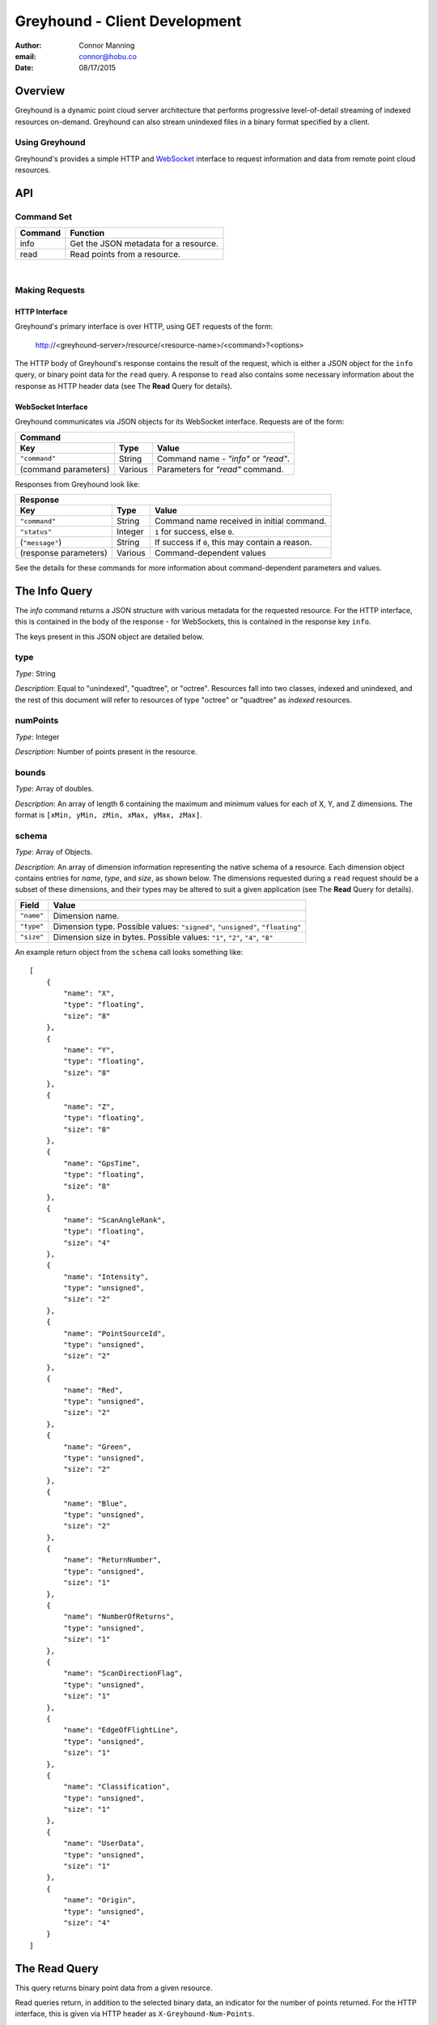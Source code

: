 ===============================================================================
Greyhound - Client Development
===============================================================================

:author: Connor Manning
:email: connor@hobu.co
:date: 08/17/2015

Overview
===============================================================================

Greyhound is a dynamic point cloud server architecture that performs progressive level-of-detail streaming of indexed resources on-demand.  Greyhound can also stream unindexed files in a binary format specified by a client.

Using Greyhound
-------------------------------------------------------------------------------

Greyhound's provides a simple HTTP and `WebSocket`_ interface to request information and data from remote point cloud resources.

.. _`WebSocket`: http://en.wikipedia.org/wiki/WebSocket

API
===============================================================================

Command Set
-------------------------------------------------------------------------------

+---------------+-------------------------------------------------------------+
| Command       | Function                                                    |
+===============+=============================================================+
| info          | Get the JSON metadata for a resource.                       |
+---------------+-------------------------------------------------------------+
| read          | Read points from a resource.                                |
+---------------+-------------------------------------------------------------+

|

Making Requests
-------------------------------------------------------------------------------

HTTP Interface
~~~~~~~~~~~~~~~~~~~~~~~~~~~~~~~~~~~~~~~~~~~~~~~~~~~~~~~~~~~~~~~~~~~~~~~~~~~~~~~

Greyhound's primary interface is over HTTP, using GET requests of the form:

    http://<greyhound-server>/resource/<resource-name>/<command>?<options>

The HTTP body of Greyhound's response contains the result of the request, which is either a JSON object for the ``info`` query, or binary point data for the ``read`` query.  A response to ``read`` also contains some necessary information about the response as HTTP header data (see The **Read** Query for details).

WebSocket Interface
~~~~~~~~~~~~~~~~~~~~~~~~~~~~~~~~~~~~~~~~~~~~~~~~~~~~~~~~~~~~~~~~~~~~~~~~~~~~~~~

Greyhound communicates via JSON objects for its WebSocket interface.  Requests are of the form:

+-----------------------------------------------------------------------------+
| Command                                                                     |
+---------------------+-------------+-----------------------------------------+
| Key                 | Type        | Value                                   |
+=====================+=============+=========================================+
| ``"command"``       | String      | Command name - `"info"` or `"read"`.    |
+---------------------+-------------+-----------------------------------------+
| (command parameters)| Various     | Parameters for `"read"` command.        |
+---------------------+-------------+-----------------------------------------+

Responses from Greyhound look like:

+-----------------------------------------------------------------------------------------+
| Response                                                                                |
+-----------------------+--------------+--------------------------------------------------+
| Key                   | Type         | Value                                            |
+=======================+==============+==================================================+
| ``"command"``         | String       | Command name received in initial command.        |
+-----------------------+--------------+--------------------------------------------------+
| ``"status"``          | Integer      | ``1`` for success, else ``0``.                   |
+-----------------------+--------------+--------------------------------------------------+
| (``"message"``)       | String       | If success if ``0``, this may contain a reason.  |
+-----------------------+--------------+--------------------------------------------------+
| (response parameters) | Various      | Command-dependent values                         |
+-----------------------+--------------+--------------------------------------------------+

See the details for these commands for more information about command-dependent parameters and values.

The **Info** Query
===============================================================================

The `info` command returns a JSON structure with various metadata for the requested resource.  For the HTTP interface, this is contained in the body of the response - for WebSockets, this is contained in the response key ``info``.

The keys present in this JSON object are detailed below.

type
-------------------------------------------------------------------------------

*Type*: String

*Description*: Equal to "unindexed", "quadtree", or "octree".  Resources fall into two classes, indexed and unindexed, and the rest of this document will refer to resources of type "octree" or "quadtree" as *indexed* resources.

numPoints
-------------------------------------------------------------------------------

*Type*: Integer

*Description*: Number of points present in the resource.

bounds
-------------------------------------------------------------------------------

*Type*: Array of doubles.

*Description*: An array of length 6 containing the maximum and minimum values for each of X, Y, and Z dimensions.  The format is ``[xMin, yMin, zMin, xMax, yMax, zMax]``.

schema
-------------------------------------------------------------------------------

*Type*: Array of Objects.

*Description*: An array of dimension information representing the native schema of a resource.  Each dimension object contains entries for `name`, `type`, and `size`, as shown below.  The dimensions requested during a ``read`` request should be a subset of these dimensions, and their types may be altered to suit a given application (see The **Read** Query for details).

+---------------+--------------------------------------------------------------------------------+
| Field         | Value                                                                          |
+===============+================================================================================+
| ``"name"``    | Dimension name.                                                                |
+---------------+--------------------------------------------------------------------------------+
| ``"type"``    | Dimension type.  Possible values: ``"signed"``, ``"unsigned"``, ``"floating"`` |
+---------------+--------------------------------------------------------------------------------+
| ``"size"``    | Dimension size in bytes.  Possible values: ``"1"``, ``"2"``, ``"4"``, ``"8"``  |
+---------------+--------------------------------------------------------------------------------+

An example return object from the ``schema`` call looks something like: ::

    [
        {
            "name": "X",
            "type": "floating",
            "size": "8"
        },
        {
            "name": "Y",
            "type": "floating",
            "size": "8"
        },
        {
            "name": "Z",
            "type": "floating",
            "size": "8"
        },
        {
            "name": "GpsTime",
            "type": "floating",
            "size": "8"
        },
        {
            "name": "ScanAngleRank",
            "type": "floating",
            "size": "4"
        },
        {
            "name": "Intensity",
            "type": "unsigned",
            "size": "2"
        },
        {
            "name": "PointSourceId",
            "type": "unsigned",
            "size": "2"
        },
        {
            "name": "Red",
            "type": "unsigned",
            "size": "2"
        },
        {
            "name": "Green",
            "type": "unsigned",
            "size": "2"
        },
        {
            "name": "Blue",
            "type": "unsigned",
            "size": "2"
        },
        {
            "name": "ReturnNumber",
            "type": "unsigned",
            "size": "1"
        },
        {
            "name": "NumberOfReturns",
            "type": "unsigned",
            "size": "1"
        },
        {
            "name": "ScanDirectionFlag",
            "type": "unsigned",
            "size": "1"
        },
        {
            "name": "EdgeOfFlightLine",
            "type": "unsigned",
            "size": "1"
        },
        {
            "name": "Classification",
            "type": "unsigned",
            "size": "1"
        },
        {
            "name": "UserData",
            "type": "unsigned",
            "size": "1"
        },
        {
            "name": "Origin",
            "type": "unsigned",
            "size": "4"
        }
    ]

The **Read** Query
===============================================================================

This query returns binary point data from a given resource.

Read queries return, in addition to the selected binary data, an indicator for the number of points returned.  For the HTTP interface, this is given via HTTP header as ``X-Greyhound-Num-Points``.

For the WebSocket interface, first a standard response (as described in `WebSocket Interface`_) is returned, which is then followed by the binary data.  For this interface, the number of points is added via the ``numPoints`` key in the initial JSON response.

Unindexed
-------------------------------------------------------------------------------

For unindexed resources (see `type`_), the only supported *read* query is a query for all available points in the resource.  Only `Read Options - Common`_ are supported.

Indexed
-------------------------------------------------------------------------------

For indexed resources, in addition to the common options, queries for tree depths and bounds subsets are supported.  This allows a client to progressively load points at higher levels of detail only where such detail is warranted.

Depth Options
~~~~~~~~~~~~~~~~~~~~~~~~~~~~~~~~~~~~~~~~~~~~~~~~~~~~~~~~~~~~~~~~~~~~~~~~~~~~~~~

Depth options allow a client to query varying levels of detail for a resource on demand.  A *depth* corresponds to a tree depth in a quad- or octree.  These depths correspond to a traditional tree starting at depth zero, which contains a single point (the center-most point in the set bounds).  Depth one contains 4 points (one in each quadrant) for a quadtree or 8 for an octree.  Assuming the data exists, each of those points contains its 4 or 8 child points, and so forth.  Each depth has 4\ :sup:`depth` points for a quadtree or 8\ :sup:`depth` points for an octree.

Available options for depth selection are:

- ``depth``: Query a single depth of the tree.
- ``depthEnd``: Query depths up to, but **not** including, this depth.  If ``depthBegin`` is not specified, then this query selects from depth zero until ``depthEnd``.
- ``depthBegin``: Must be used with ``depthEnd``.  Queries run from ``depthBegin`` (inclusive) to ``depthEnd`` (non-inclusive).  A query containing ``depthBegin=6`` and ``depthEnd=7`` is identical to a query of ``depth=6``.

Bounds option
~~~~~~~~~~~~~~~~~~~~~~~~~~~~~~~~~~~~~~~~~~~~~~~~~~~~~~~~~~~~~~~~~~~~~~~~~~~~~~~

The ``bounds`` option allows a client to select only a portion of the entire dataset's bounds, as given by the ``bounds`` field from The **Info** Query.  If this field is omitted, the entire bounds is queried.

For quadtree resources, this option must be an array of doubles of length 4, formatted as ``[xMin, yMin, xMax, yMax]``.

For octrees, the array must be of length 6, formatted as ``[xMin, yMin, zMin, xMax, yMax, zMax]``.

Read Options - Common
-------------------------------------------------------------------------------

Common options are options available for any ``read`` query, regardless of the ``type`` of resource.

- ``schema``: Formatted the same way as `schema`_.  This specifies the formatting of the binary data returned by Greyhound.  If any dimensions in the query result cannot be coerced into the specified type and size, an error occurs.  If any specified dimensions do not exist in the native schema, their positions will be zero-filled.  If this option is omitted, resulting data will be formatted in accordance with the native resource `schema`_.
- ``compress``: If true, the resulting stream will be compressed with `laz-perf`_.  The ``schema`` parameter, if provided, is respected by the compressed stream.  If omitted, data is returned uncompressed.

.. _`laz-perf`: http://github.com/verma/laz-perf

Working with Greyhound
===============================================================================

Errors
-------------------------------------------------------------------------------

Greyhound errors result in standard HTTP error codes.  Invalid options or improper formatting will result in a ``400 - client error``, meaning the request should not be repeated without modification.  If the query is valid but cannot be process, a status code of ``500 - internal server error`` will be returned.

For indexed datasets, a query that is too large will result in a ``413 - entity too large`` error code.  This means that the query requires fetches of too many remotely stored chunks of data, so Greyhound refuses to process it.  The exact maximum count depends both on how the data was indexed and how the server was configured, so a client should be prepared to react to this error code by either shrinking the requested bounds or lowering the requested depth.  This allows Greyhound to maintain fast response times for all users and urges clients to develop a query pattern that results quick feedback to the user during progressive loading.

Optimizing Server Performance
-------------------------------------------------------------------------------

A client's query pattern can significantly affect their performance, even while staying under the ``413`` limits imposed by the server.  Some basic tips for query patterns follow.

Initial Fetch
~~~~~~~~~~~~~~~~~~~~~~~~~~~~~~~~~~~~~~~~~~~~~~~~~~~~~~~~~~~~~~~~~~~~~~~~~~~~~~~

A client should always start by requesting the ``info`` for a given resource, and store the entire result.

This allows a client to avoid querying non-existant dimensions, for example a web renderer that generally queries Red, Green, and Blue dimensions should not do so if those dimensions do not exist in the native schema.

Progressive Querying
~~~~~~~~~~~~~~~~~~~~~~~~~~~~~~~~~~~~~~~~~~~~~~~~~~~~~~~~~~~~~~~~~~~~~~~~~~~~~~~

For indexed datasets, a client should start with a single conservative "base" request - requesting depths zero until some fixed depth, rather than making small requests starting at depth zero.  If the response is a ``413``, the client can continually lower the initial depth until a valid response is received.  The exact depth depends on the application, but this request has a well-defined maximum number of points - for example an octree query with ``depthBegin=0`` and ``depthEnd=8`` will result in 2396745 points at a maximum (8\ :sup:\ 0 + 8\ :sup:\ 1 + ... 8\ :sup:\ 7 = 2396745).

The "base" query is a request that gives quick feedback to a user of the entire set at a low resolution.  After this is displayed, a client should start splitting their ``bounds`` in the request as they move upward in depth.  In general, a query of depth ``n + 1`` should have one-fourth the volume of depth ``n`` for quadtrees, or one-eight for octrees.  So for example, if the base depth query is 8, a client may decide to issue 8 queries of ``depth=8``, one for each octant of the overall bounds.  For each query whose result contains a non-zero number of points, that octant may be again split into its 8 octants, and the process repeats.  This pattern allows the client to prune their search space - if a query of a given bounds returns zero points at depth ``n``, then there are also zero points for those bounds at depth ``n + 1``.

The exact depths and number of splits (for example, the base depth of 8 could have been split into 64 queries if the client wanted faster pruning of the cuboids) depends on the application and should be found via experimentation.  Too small of queries will prune the search space quickly, but will result in many queries with few points.  Too large of queries can result in a ``413`` and will fail to prune the search space effectively.

Sample Queries
~~~~~~~~~~~~~~~~~~~~~~~~~~~~~~~~~~~~~~~~~~~~~~~~~~~~~~~~~~~~~~~~~~~~~~~~~~~~~~~

This section shows some full HTTP requests for various queries, assuming a Greyhound server is running on localhost with an octree resource named `the-moon`.

- Get the metadata info: `localhost/resource/the-moon/info``

- Query compressed data up to depth 8, fetching only X, Y, Z, and Intensity for the entire dataset bounds - where X, Y, and Z are requested as 4-byte floats and Intensity is a 2-byte unsigned integer: ``localhost/resource/the-moon/read?depthEnd=8&schema=[{"name":"X","type":"floating","size":"4"},{"name":"Y","type":"floating","size":"4"},{"name":"Z","type":"floating","size":"4"},{"name":"Intensity","type":"unsigned","size":"2"}]&compress=true``

- Query uncompressed data at depth 12 within a given bounds, fetching XYZRGB values as single-byte unsigned integers: ``localhost/resource/the-moon/read?depth=12&bounds=[275,100,25,287.5,112.5,50]&schema=[{"name":"X","type":"floating","size":"4"},{"name":"Y","type":"floating","size":"4"},{"name":"Z","type":"floating","size":"4"},{"name":"Red","type":"unsigned","size":"1"},{"name":"Green","type":"unsigned","size":"1"},{"name":"Blue","type":"unsigned","size":"1"}]``

